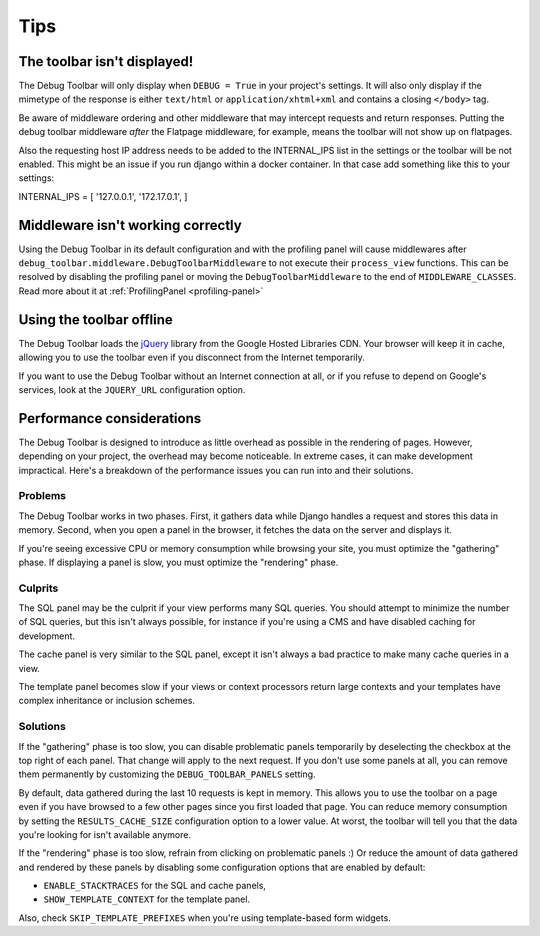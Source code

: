 Tips
====

The toolbar isn't displayed!
----------------------------

The Debug Toolbar will only display when ``DEBUG = True`` in your project's
settings. It will also only display if the mimetype of the response is
either ``text/html`` or ``application/xhtml+xml`` and contains a closing
``</body>`` tag.

Be aware of middleware ordering and other middleware that may intercept
requests and return responses. Putting the debug toolbar middleware *after*
the Flatpage middleware, for example, means the toolbar will not show up on
flatpages.

Also the requesting host IP address needs to be added to the INTERNAL_IPS
list in the settings or the toolbar will be not enabled. This might be an
issue if you run django within a docker container. In that case add
something like this to your settings:

INTERNAL_IPS = [ '127.0.0.1', '172.17.0.1', ]


Middleware isn't working correctly
----------------------------------

Using the Debug Toolbar in its default configuration and with the profiling
panel will cause middlewares after
``debug_toolbar.middleware.DebugToolbarMiddleware`` to not execute their
``process_view`` functions. This can be resolved by disabling the profiling
panel or moving the ``DebugToolbarMiddleware`` to the end of
``MIDDLEWARE_CLASSES``. Read more about it at
:ref:`ProfilingPanel <profiling-panel>`

Using the toolbar offline
-------------------------

The Debug Toolbar loads the jQuery_ library from the Google Hosted Libraries
CDN. Your browser will keep it in cache, allowing you to use the toolbar even
if you disconnect from the Internet temporarily.

If you want to use the Debug Toolbar without an Internet connection at all, or
if you refuse to depend on Google's services, look at the ``JQUERY_URL``
configuration option.

.. _jQuery: https://jquery.com/

Performance considerations
--------------------------

The Debug Toolbar is designed to introduce as little overhead as possible in
the rendering of pages. However, depending on your project, the overhead may
become noticeable. In extreme cases, it can make development impractical.
Here's a breakdown of the performance issues you can run into and their
solutions.

Problems
~~~~~~~~

The Debug Toolbar works in two phases. First, it gathers data while Django
handles a request and stores this data in memory. Second, when you open a
panel in the browser, it fetches the data on the server and displays it.

If you're seeing excessive CPU or memory consumption while browsing your site,
you must optimize the "gathering" phase. If displaying a panel is slow, you
must optimize the "rendering" phase.

Culprits
~~~~~~~~

The SQL panel may be the culprit if your view performs many SQL queries. You
should attempt to minimize the number of SQL queries, but this isn't always
possible, for instance if you're using a CMS and have disabled caching for
development.

The cache panel is very similar to the SQL panel, except it isn't always a bad
practice to make many cache queries in a view.

The template panel becomes slow if your views or context processors return large
contexts and your templates have complex inheritance or inclusion schemes.

Solutions
~~~~~~~~~

If the "gathering" phase is too slow, you can disable problematic panels
temporarily by deselecting the checkbox at the top right of each panel. That
change will apply to the next request. If you don't use some panels at all,
you can remove them permanently by customizing the ``DEBUG_TOOLBAR_PANELS``
setting.

By default, data gathered during the last 10 requests is kept in memory. This
allows you to use the toolbar on a page even if you have browsed to a few
other pages since you first loaded that page. You can reduce memory
consumption by setting the ``RESULTS_CACHE_SIZE`` configuration option to a
lower value. At worst, the toolbar will tell you that the data you're looking
for isn't available anymore.

If the "rendering" phase is too slow, refrain from clicking on problematic
panels :) Or reduce the amount of data gathered and rendered by these panels
by disabling some configuration options that are enabled by default:

- ``ENABLE_STACKTRACES`` for the SQL and cache panels,
- ``SHOW_TEMPLATE_CONTEXT`` for the template panel.

Also, check ``SKIP_TEMPLATE_PREFIXES`` when you're using template-based
form widgets.
